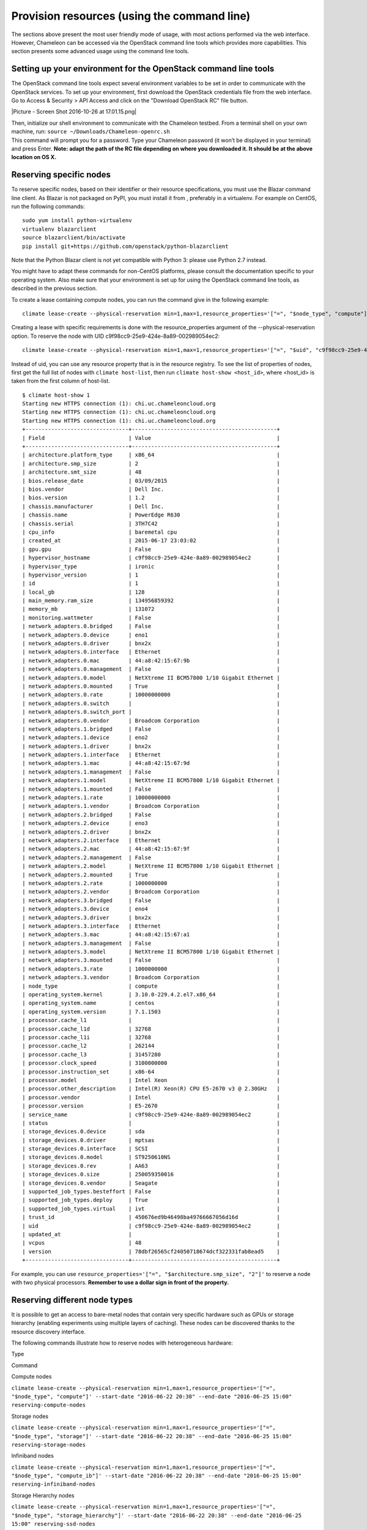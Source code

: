 Provision resources (using the command line)
============================================

The sections above present the most user friendly mode of usage, with
most actions performed via the web interface. However, Chameleon can be
accessed via the OpenStack command line tools which provides more
capabilities. This section presents some advanced usage using the
command line tools.

Setting up your environment for the OpenStack command line tools
----------------------------------------------------------------

The OpenStack command line tools expect several environment variables to
be set in order to communicate with the OpenStack services. To set up
your environment, first download the OpenStack credentials file from the
web interface. Go to Access & Security > API Access and click on the
"Download OpenStack RC" file button.

|Picture - Screen Shot 2016-10-26 at 17.01.15.png|

| Then, initialize our shell environment to communicate with the
  Chameleon testbed. From a terminal shell on your own machine,
  run: \ ``source ~/Downloads/Chameleon-openrc.sh``
| This command will prompt you for a password. Type your Chameleon
  password (it won’t be displayed in your terminal) and press
  Enter. \ **Note: adapt the path of the RC file depending on where you
  downloaded it. It should be at the above location on OS X.**

Reserving specific nodes
------------------------

To reserve specific nodes, based on their identifier or their resource
specifications, you must use the Blazar command line client. As Blazar
is not packaged on PyPI, you must install it from , preferably in a
virtualenv. For example on CentOS, run the following commands:

::

    sudo yum install python-virtualenv
    virtualenv blazarclient
    source blazarclient/bin/activate
    pip install git+https://github.com/openstack/python-blazarclient

.. raw:: html

   <div
   style="background: #eee; border: 1px solid #ccc; padding: 5px 10px;">

Note that the Python Blazar client is not yet compatible with Python 3:
please use Python 2.7 instead.

.. raw:: html

   </div>

You might have to adapt these commands for non-CentOS platforms, please
consult the documentation specific to your operating system. Also make
sure that your environment is set up for using the OpenStack command
line tools, as described in the previous section.

To create a lease containing compute nodes, you can run the command give
in the following example:

::

    climate lease-create --physical-reservation min=1,max=1,resource_properties='["=", "$node_type", "compute"]' --start-date "2015-06-17 16:00" --end-date "2015-06-17 18:00" my-first-lease

Creating a lease with specific requirements is done with the
resource\_properties argument of the --physical-reservation option. To
reserve the node with UID c9f98cc9-25e9-424e-8a89-002989054ec2:

::

    climate lease-create --physical-reservation min=1,max=1,resource_properties='["=", "$uid", "c9f98cc9-25e9-424e-8a89-002989054ec2"]' --start-date "2015-06-17 16:00" --end-date "2015-06-17 18:00" my-custom-lease

Instead of uid, you can use any resource property that is in the
resource registry. To see the list of properties of nodes, first get the
full list of nodes with \ ``climate host-list``, then
run \ ``climate host-show <host_id>``, where <host\_id> is taken from
the first column of host-list.

::

    $ climate host-show 1
    Starting new HTTPS connection (1): chi.uc.chameleoncloud.org
    Starting new HTTPS connection (1): chi.uc.chameleoncloud.org
    Starting new HTTPS connection (1): chi.uc.chameleoncloud.org
    +--------------------------------+---------------------------------------------+
    | Field                          | Value                                       |
    +--------------------------------+---------------------------------------------+
    | architecture.platform_type     | x86_64                                      |
    | architecture.smp_size          | 2                                           |
    | architecture.smt_size          | 48                                          |
    | bios.release_date              | 03/09/2015                                  |
    | bios.vendor                    | Dell Inc.                                   |
    | bios.version                   | 1.2                                         |
    | chassis.manufacturer           | Dell Inc.                                   |
    | chassis.name                   | PowerEdge R630                              |
    | chassis.serial                 | 3TH7C42                                     |
    | cpu_info                       | baremetal cpu                               |
    | created_at                     | 2015-06-17 23:03:02                         |
    | gpu.gpu                        | False                                       |
    | hypervisor_hostname            | c9f98cc9-25e9-424e-8a89-002989054ec2        |
    | hypervisor_type                | ironic                                      |
    | hypervisor_version             | 1                                           |
    | id                             | 1                                           |
    | local_gb                       | 128                                         |
    | main_memory.ram_size           | 134956859392                                |
    | memory_mb                      | 131072                                      |
    | monitoring.wattmeter           | False                                       |
    | network_adapters.0.bridged     | False                                       |
    | network_adapters.0.device      | eno1                                        |
    | network_adapters.0.driver      | bnx2x                                       |
    | network_adapters.0.interface   | Ethernet                                    |
    | network_adapters.0.mac         | 44:a8:42:15:67:9b                           |
    | network_adapters.0.management  | False                                       |
    | network_adapters.0.model       | NetXtreme II BCM57800 1/10 Gigabit Ethernet |
    | network_adapters.0.mounted     | True                                        |
    | network_adapters.0.rate        | 10000000000                                 |
    | network_adapters.0.switch      |                                             |
    | network_adapters.0.switch_port |                                             |
    | network_adapters.0.vendor      | Broadcom Corporation                        |
    | network_adapters.1.bridged     | False                                       |
    | network_adapters.1.device      | eno2                                        |
    | network_adapters.1.driver      | bnx2x                                       |
    | network_adapters.1.interface   | Ethernet                                    |
    | network_adapters.1.mac         | 44:a8:42:15:67:9d                           |
    | network_adapters.1.management  | False                                       |
    | network_adapters.1.model       | NetXtreme II BCM57800 1/10 Gigabit Ethernet |
    | network_adapters.1.mounted     | False                                       |
    | network_adapters.1.rate        | 10000000000                                 |
    | network_adapters.1.vendor      | Broadcom Corporation                        |
    | network_adapters.2.bridged     | False                                       |
    | network_adapters.2.device      | eno3                                        |
    | network_adapters.2.driver      | bnx2x                                       |
    | network_adapters.2.interface   | Ethernet                                    |
    | network_adapters.2.mac         | 44:a8:42:15:67:9f                           |
    | network_adapters.2.management  | False                                       |
    | network_adapters.2.model       | NetXtreme II BCM57800 1/10 Gigabit Ethernet |
    | network_adapters.2.mounted     | True                                        |
    | network_adapters.2.rate        | 1000000000                                  |
    | network_adapters.2.vendor      | Broadcom Corporation                        |
    | network_adapters.3.bridged     | False                                       |
    | network_adapters.3.device      | eno4                                        |
    | network_adapters.3.driver      | bnx2x                                       |
    | network_adapters.3.interface   | Ethernet                                    |
    | network_adapters.3.mac         | 44:a8:42:15:67:a1                           |
    | network_adapters.3.management  | False                                       |
    | network_adapters.3.model       | NetXtreme II BCM57800 1/10 Gigabit Ethernet |
    | network_adapters.3.mounted     | False                                       |
    | network_adapters.3.rate        | 1000000000                                  |
    | network_adapters.3.vendor      | Broadcom Corporation                        |
    | node_type                      | compute                                     |
    | operating_system.kernel        | 3.10.0-229.4.2.el7.x86_64                   |
    | operating_system.name          | centos                                      |
    | operating_system.version       | 7.1.1503                                    |
    | processor.cache_l1             |                                             |
    | processor.cache_l1d            | 32768                                       |
    | processor.cache_l1i            | 32768                                       |
    | processor.cache_l2             | 262144                                      |
    | processor.cache_l3             | 31457280                                    |
    | processor.clock_speed          | 3100000000                                  |
    | processor.instruction_set      | x86-64                                      |
    | processor.model                | Intel Xeon                                  |
    | processor.other_description    | Intel(R) Xeon(R) CPU E5-2670 v3 @ 2.30GHz   |
    | processor.vendor               | Intel                                       |
    | processor.version              | E5-2670                                     |
    | service_name                   | c9f98cc9-25e9-424e-8a89-002989054ec2        |
    | status                         |                                             |
    | storage_devices.0.device       | sda                                         |
    | storage_devices.0.driver       | mptsas                                      |
    | storage_devices.0.interface    | SCSI                                        |
    | storage_devices.0.model        | ST9250610NS                                 |
    | storage_devices.0.rev          | AA63                                        |
    | storage_devices.0.size         | 250059350016                                |
    | storage_devices.0.vendor       | Seagate                                     |
    | supported_job_types.besteffort | False                                       |
    | supported_job_types.deploy     | True                                        |
    | supported_job_types.virtual    | ivt                                         |
    | trust_id                       | 450676ed9b46498ba49766667056d16d            |
    | uid                            | c9f98cc9-25e9-424e-8a89-002989054ec2        |
    | updated_at                     |                                             |
    | vcpus                          | 48                                          |
    | version                        | 78dbf26565cf24050718674dcf322331fab8ead5    |
    +--------------------------------+---------------------------------------------+

For example, you can
use \ ``resource_properties='["=", "$architecture.smp_size", "2"]'`` to
reserve a node with two physical processors. \ **Remember to use a
dollar sign in front of the property.**

Reserving different node types
------------------------------

It is possible to get an access to bare-metal nodes that contain very
specific hardware such as GPUs or storage hierarchy (enabling
experiments using multiple layers of caching). These nodes can be
discovered thanks to the resource discovery interface.

The following commands illustrate how to reserve nodes with
heterogeneous hardware:

Type

Command

Compute nodes

``climate lease-create --physical-reservation min=1,max=1,resource_properties='["=", "$node_type", "compute"]' --start-date "2016-06-22 20:38" --end-date "2016-06-25 15:00" reserving-compute-nodes``

Storage nodes

``climate lease-create --physical-reservation min=1,max=1,resource_properties='["=", "$node_type", "storage"]' --start-date "2016-06-22 20:38" --end-date "2016-06-25 15:00" reserving-storage-nodes``

Infiniband nodes

``climate lease-create --physical-reservation min=1,max=1,resource_properties='["=", "$node_type", "compute_ib"]' --start-date "2016-06-22 20:38" --end-date "2016-06-25 15:00" reserving-infiniband-nodes``

Storage Hierarchy nodes

``climate lease-create --physical-reservation min=1,max=1,resource_properties='["=", "$node_type", "storage_hierarchy"]' --start-date "2016-06-22 20:38" --end-date "2016-06-25 15:00" reserving-ssd-nodes``

NVIDIA K80 nodes

``climate lease-create --physical-reservation min=1,max=1,hypervisor_properties='["=", "$node_type", "gpu_k80"]' --start-date "2016-06-28 17:32" --end-date "2016-06-28 20:32" reserving-k80-nodes``

NVIDIA M40 nodes

``climate lease-create --physical-reservation min=1,max=1,hypervisor_properties='["=", "$node_type", "gpu_k40"]' --start-date "2016-06-28 17:32" --end-date "2016-06-28 20:32" reserving-m40-nodes``

FPGA nodes

``climate lease-create --physical-reservation min=1,max=1,hypervisor_properties='["=", "$node_type", "fpga"]' --start-date "2016-06-28 17:32" --end-date "2016-06-28 20:32" reserving-fpga-nodes``

Low power Xeon nodes

``climate lease-create --physical-reservation min=1,max=1,hypervisor_properties='["=", "$node_type", "lowpower_xeon"]' --start-date "2016-06-28 17:32" --end-date "2016-06-28 20:32" reserving-low-power-xeon-nodes``

Atom nodes

``climate lease-create --physical-reservation min=1,max=1,hypervisor_properties='["=", "$node_type", "atom"]' --start-date "2016-06-28 17:32" --end-date "2016-06-28 20:32" reserving-atom-nodes``

ARM64 nodes

``climate lease-create --physical-reservation min=1,max=1,hypervisor_properties='["=", "$node_type", "arm64"]' --start-date "2016-06-28 17:32" --end-date "2016-06-28 20:32" reserving-arm64-nodes``

Next Step
---------

Now, it is time to configure some resources! You will find instructions
to the next step by visiting one of the following links:

-  |Link - Configure and interact with resources (using the web
   interface)|
-  |Link - Configure and interact with resources (using the command
   line)|

.. |Picture - Screen Shot 2016-10-26 at 17.01.15.png| image:: /static/cms/img/icons/plugins/image.png
   :name: plugin_obj_17076
.. |Link - Configure and interact with resources (using the web interface)| image:: /static/cms/img/icons/plugins/link.png
   :name: plugin_obj_17077
.. |Link - Configure and interact with resources (using the command line)| image:: /static/cms/img/icons/plugins/link.png
   :name: plugin_obj_17078
